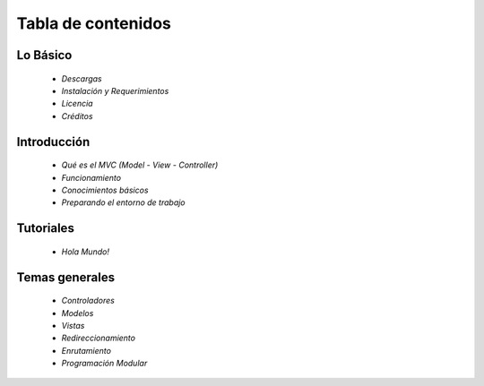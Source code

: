 Tabla de contenidos
=====

Lo Básico
---------

    * `Descargas` 
    * `Instalación y Requerimientos`    
    * `Licencia`
    * `Créditos`

Introducción
---------

    * `Qué es el MVC (Model - View - Controller)` 
    * `Funcionamiento`
    * `Conocimientos básicos`
    * `Preparando el entorno de trabajo`

Tutoriales
---------

    * `Hola Mundo!`     

Temas generales
---------

    * `Controladores` 
    * `Modelos`
    * `Vistas`
    * `Redireccionamiento`
    * `Enrutamiento`
    * `Programación Modular`
   